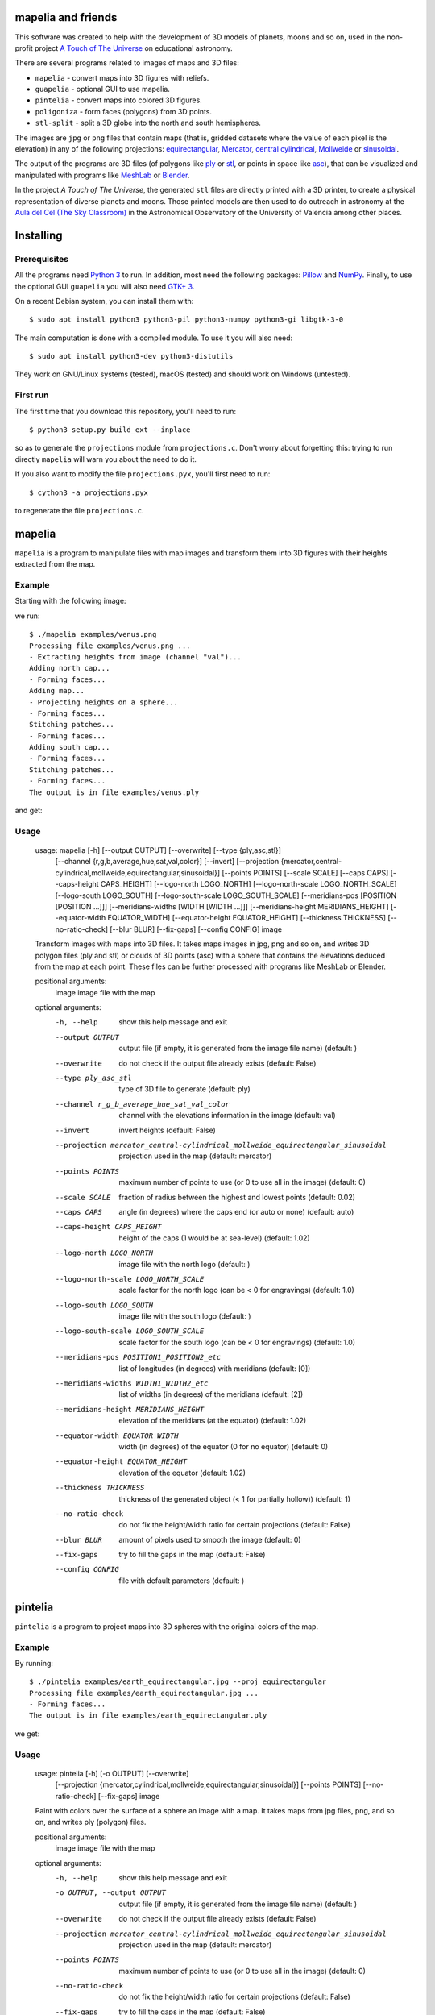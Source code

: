 mapelia and friends
===================

This software was created to help with the development of 3D models of
planets, moons and so on, used in the non-profit project `A Touch of
The Universe`_ on educational astronomy.

.. _`A Touch of The Universe`: https://astrokit.uv.es/

There are several programs related to images of maps and 3D files:

* ``mapelia`` - convert maps into 3D figures with reliefs.
* ``guapelia`` - optional GUI to use mapelia.
* ``pintelia`` - convert maps into colored 3D figures.
* ``poligoniza`` - form faces (polygons) from 3D points.
* ``stl-split`` - split a 3D globe into the north and south hemispheres.

The images are ``jpg`` or ``png`` files that contain maps (that is,
gridded datasets where the value of each pixel is the elevation) in
any of the following projections: `equirectangular`_, `Mercator`_,
`central cylindrical`_, `Mollweide`_ or `sinusoidal`_.

.. _`equirectangular`: https://en.wikipedia.org/wiki/Equirectangular_projection
.. _`Mercator`: https://en.wikipedia.org/wiki/Mercator_projection
.. _`central cylindrical`: https://en.wikipedia.org/wiki/Central_cylindrical_projection
.. _`Mollweide`: https://en.wikipedia.org/wiki/Mollweide_projection
.. _`sinusoidal`: https://en.wikipedia.org/wiki/Sinusoidal_projection

The output of the programs are 3D files (of polygons like `ply`_ or
`stl`_, or points in space like `asc`_), that can be visualized and
manipulated with programs like `MeshLab`_ or `Blender`_.

.. _`ply`: https://en.wikipedia.org/wiki/PLY_(file_format)
.. _`stl`: https://en.wikipedia.org/wiki/STL_(file_format)
.. _`asc`: https://codeyarns.com/2011/08/17/asc-file-format-for-3d-points/
.. _`MeshLab`: https://en.wikipedia.org/wiki/MeshLab
.. _`Blender`: https://www.blender.org/

In the project *A Touch of The Universe*, the generated ``stl`` files
are directly printed with a 3D printer, to create a physical
representation of diverse planets and moons. Those printed models are
then used to do outreach in astronomy at the `Aula del Cel (The Sky
Classroom)`_ in the Astronomical Observatory of the
University of Valencia among other places.

.. _`Aula del Cel (The Sky Classroom)`: http://aorgil.blogs.uv.es/aula-del-cel/


Installing
==========

Prerequisites
-------------

All the programs need `Python 3`_ to run. In addition, most need the
following packages: `Pillow`_ and `NumPy`_. Finally, to use the
optional GUI ``guapelia`` you will also need `GTK+ 3`_.

.. _`Python 3`: https://www.python.org/downloads/
.. _`Pillow`: https://pillow.readthedocs.io/
.. _`NumPy`: http://www.numpy.org/
.. _`GTK+ 3`: https://python-gtk-3-tutorial.readthedocs.io/

On a recent Debian system, you can install them with::

  $ sudo apt install python3 python3-pil python3-numpy python3-gi libgtk-3-0

The main computation is done with a compiled module. To use it you will also
need::

  $ sudo apt install python3-dev python3-distutils

They work on GNU/Linux systems (tested), macOS (tested) and should
work on Windows (untested).

First run
---------

The first time that you download this repository, you'll need to run::

  $ python3 setup.py build_ext --inplace

so as to generate the ``projections`` module from
``projections.c``. Don't worry about forgetting this: trying to run
directly ``mapelia`` will warn you about the need to do it.

If you also want to modify the file ``projections.pyx``, you'll first
need to run::

  $ cython3 -a projections.pyx

to regenerate the file ``projections.c``.


mapelia
=======

``mapelia`` is a program to manipulate files with map images and
transform them into 3D figures with their heights extracted from the
map.

Example
-------

Starting with the following image:

.. image:: examples/venus.png

we run::

  $ ./mapelia examples/venus.png
  Processing file examples/venus.png ...
  - Extracting heights from image (channel "val")...
  Adding north cap...
  - Forming faces...
  Adding map...
  - Projecting heights on a sphere...
  - Forming faces...
  Stitching patches...
  - Forming faces...
  Adding south cap...
  - Forming faces...
  Stitching patches...
  - Forming faces...
  The output is in file examples/venus.ply

and get:

.. image:: examples/screenshot_meshlab.png

Usage
-----

  usage: mapelia [-h] [--output OUTPUT] [--overwrite] [--type {ply,asc,stl}]
                 [--channel {r,g,b,average,hue,sat,val,color}] [--invert]
                 [--projection {mercator,central-cylindrical,mollweide,equirectangular,sinusoidal}]
                 [--points POINTS] [--scale SCALE] [--caps CAPS]
                 [--caps-height CAPS_HEIGHT] [--logo-north LOGO_NORTH]
                 [--logo-north-scale LOGO_NORTH_SCALE] [--logo-south LOGO_SOUTH]
                 [--logo-south-scale LOGO_SOUTH_SCALE]
                 [--meridians-pos [POSITION [POSITION ...]]]
                 [--meridians-widths [WIDTH [WIDTH ...]]]
                 [--meridians-height MERIDIANS_HEIGHT]
                 [--equator-width EQUATOR_WIDTH]
                 [--equator-height EQUATOR_HEIGHT] [--thickness THICKNESS]
                 [--no-ratio-check] [--blur BLUR] [--fix-gaps] [--config CONFIG]
                 image

  Transform images with maps into 3D files. It takes maps images in jpg, png and
  so on, and writes 3D polygon files (ply and stl) or clouds of 3D points (asc)
  with a sphere that contains the elevations deduced from the map at each point.
  These files can be further processed with programs like MeshLab or Blender.

  positional arguments:
    image                 image file with the map

  optional arguments:
    -h, --help            show this help message and exit
    --output OUTPUT       output file (if empty, it is generated from the image
                          file name) (default: )
    --overwrite           do not check if the output file already exists
                          (default: False)
    --type ply_asc_stl    type of 3D file to generate (default: ply)
    --channel r_g_b_average_hue_sat_val_color
                          channel with the elevations information in the image
                          (default: val)
    --invert              invert heights (default: False)
    --projection mercator_central-cylindrical_mollweide_equirectangular_sinusoidal
                          projection used in the map (default: mercator)
    --points POINTS       maximum number of points to use (or 0 to use all in
                          the image) (default: 0)
    --scale SCALE         fraction of radius between the highest and lowest
                          points (default: 0.02)
    --caps CAPS           angle (in degrees) where the caps end (or auto or
                          none) (default: auto)
    --caps-height CAPS_HEIGHT
                          height of the caps (1 would be at sea-level) (default:
                          1.02)
    --logo-north LOGO_NORTH
                          image file with the north logo (default: )
    --logo-north-scale LOGO_NORTH_SCALE
                          scale factor for the north logo (can be < 0 for
                          engravings) (default: 1.0)
    --logo-south LOGO_SOUTH
                          image file with the south logo (default: )
    --logo-south-scale LOGO_SOUTH_SCALE
                          scale factor for the south logo (can be < 0 for
                          engravings) (default: 1.0)
    --meridians-pos POSITION1_POSITION2_etc
                          list of longitudes (in degrees) with meridians
                          (default: [0])
    --meridians-widths WIDTH1_WIDTH2_etc
                          list of widths (in degrees) of the meridians (default:
                          [2])
    --meridians-height MERIDIANS_HEIGHT
                          elevation of the meridians (at the equator) (default:
                          1.02)
    --equator-width EQUATOR_WIDTH
                          width (in degrees) of the equator (0 for no equator)
                          (default: 0)
    --equator-height EQUATOR_HEIGHT
                          elevation of the equator (default: 1.02)
    --thickness THICKNESS
                          thickness of the generated object (< 1 for partially
                          hollow)) (default: 1)
    --no-ratio-check      do not fix the height/width ratio for certain
                          projections (default: False)
    --blur BLUR           amount of pixels used to smooth the image (default: 0)
    --fix-gaps            try to fill the gaps in the map (default: False)
    --config CONFIG       file with default parameters (default: )


pintelia
========

``pintelia`` is a program to project maps into 3D spheres with the original colors
of the map.

Example
-------

By running::

  $ ./pintelia examples/earth_equirectangular.jpg --proj equirectangular
  Processing file examples/earth_equirectangular.jpg ...
  - Forming faces...
  The output is in file examples/earth_equirectangular.ply

we get:

.. image:: examples/screenshot_meshlab_pintelia.png


Usage
-----

  usage: pintelia [-h] [-o OUTPUT] [--overwrite]
                  [--projection {mercator,cylindrical,mollweide,equirectangular,sinusoidal}]
                  [--points POINTS] [--no-ratio-check] [--fix-gaps]
                  image

  Paint with colors over the surface of a sphere an image with a map. It takes
  maps from jpg files, png, and so on, and writes ply (polygon) files.

  positional arguments:
    image                 image file with the map

  optional arguments:
    -h, --help            show this help message and exit
    -o OUTPUT, --output OUTPUT
                          output file (if empty, it is generated from the image
                          file name) (default: )
    --overwrite           do not check if the output file already exists
                          (default: False)
    --projection mercator_central-cylindrical_mollweide_equirectangular_sinusoidal
                          projection used in the map (default: mercator)
    --points POINTS       maximum number of points to use (or 0 to use all in
                          the image) (default: 0)
    --no-ratio-check      do not fix the height/width ratio for certain
                          projections (default: False)
    --fix-gaps            try to fill the gaps in the map (default: False)


poligoniza
==========

``poligoniza`` takes files of 3D points (``.asc``) and tries to join them
forming the faces of a solid.

The points in the original file must be in a certain order so that the faces
are correctly formed. For example, the order in which ``mapelia`` generates
the points (when it does not project logos too).

Example
-------

::

  $ ./poligoniza venus.asc --type stl --invert
  Processing file venus.asc ...
  - Forming faces...
  The output is in file venus.stl

Usage
-----

  usage: poligoniza [-h] [-o OUTPUT] [--overwrite] [--type {ply,stl}] [--ascii]
                    [--invert] [--row-length ROW_LENGTH]
                    file

  Create a file of polygons (.ply or .stl) from one with only the 3D points
  (.asc). The original asc file must have the points in the order that
  corresponds to the sections of a quasi-spherical object.

  positional arguments:
    file                  asc file with the points coordinates

  optional arguments:
    -h, --help            show this help message and exit
    -o OUTPUT, --output OUTPUT
                          output file (if empty, it is generated from the image
                          file name) (default: )
    --overwrite           do not check if the output file already exists
                          (default: False)
    --type ply_stl        type of 3D file to generate (default: ply)
    --ascii               write the resulting ply file in ascii (default: False)
    --invert              invert the orientations of the faces (default: False)
    --row-length ROW_LENGTH
                          maximum number of points to use (or 0 to autodetect)


stl-split
=========

Split an stl into its north and south hemispheres. Optionally, split
it into two files with all the points before and after a given one.

Example
-------

::

  $ ./stl-split mars.stl
  Processing file mars.stl ...
  Writing file mars_N.stl ...
  Writing file mars_S.stl ...

Usage
-----

  usage: stl-split [-h] [-n NAME] [--zcut ZCUT] [--discard-border]
                   [--number NUMBER] [--overwrite] [--ignore-check]
                   file

  Split an stl file. The idea is to help post-processing stl files made with
  mapelia, so they can be printed more easily. It does not modify the original
  file, but creates two new files that end with "_N.stl" and "_S.stl" (or
  "_head.stl" and "_tail.stl" if using the option --number).

  positional arguments:
    file                  stl file

  optional arguments:
    -h, --help            show this help message and exit
    -n NAME, --name NAME  output file (if empty, it is generated from the image
                          file name) (default: )
    --zcut ZCUT           z value of the cutting xy-plane (or auto) (default: 0)
    --discard-border      put triangles not cleanly cut in a "_discarded.stl"
                          file (default: False)
    --number NUMBER       split by leaving a given number of triangles in the
                          first file (default: 0)
    --overwrite           do not check if the output files already exist
                          (default: False)
    --ignore-check        go ahead even if the input file does not look like an
                          stl (default: False)


References
==========

Maps
----

* `Finding and Using Space Image Data`_
* `Planetary Data System`_

.. _`Finding and Using Space Image Data`: http://www.planetary.org/explore/space-topics/space-imaging/data.html
.. _`Planetary Data System`: https://en.wikipedia.org/wiki/Planetary_Data_System

Projections
-----------

* `equirectangular`_
* `Mercator`_
* `central cylindrical`_
* `Mollweide`_
* `sinusoidal`_

Formats
-------

* `ply`_ - "polygons" in 3D, also admits colors.
* `stl`_ - "stereolitography", triangles in 3D, not as nice as ``ply`` but much used for 3D printing.
* `asc`_ - only 3D points.


Processing
----------

* `Pillow`_ - Python Imaging Library.
* `NumPy`_ - library with support for multi-dimensional arrays.
* `Meshlab`_ - program to view and edit 3D meshes.
* `Blender`_ - 3D computer graphics toolset.
